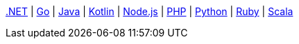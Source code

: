 xref:dotnet-sdk:howtos:full-text-searching-with-sdk.adoc[.NET] 
 | xref:go-sdk:howtos:full-text-searching-with-sdk.adoc[Go]
 | xref:java-sdk:howtos:full-text-searching-with-sdk.adoc[Java]
 | xref:kotlin-sdk:howtos:full-text-search.adoc[Kotlin]
 | xref:nodejs-sdk:howtos:full-text-searching-with-sdk.adoc[Node.js]
 | xref:php-sdk:howtos:full-text-searching-with-sdk.adoc[PHP]
 | xref:python-sdk:howtos:full-text-searching-with-sdk.adoc[Python]
 | xref:ruby-sdk:howtos:full-text-searching-with-sdk.adoc[Ruby]
 | xref:scala-sdk:howtos:full-text-searching-with-sdk.adoc[Scala]